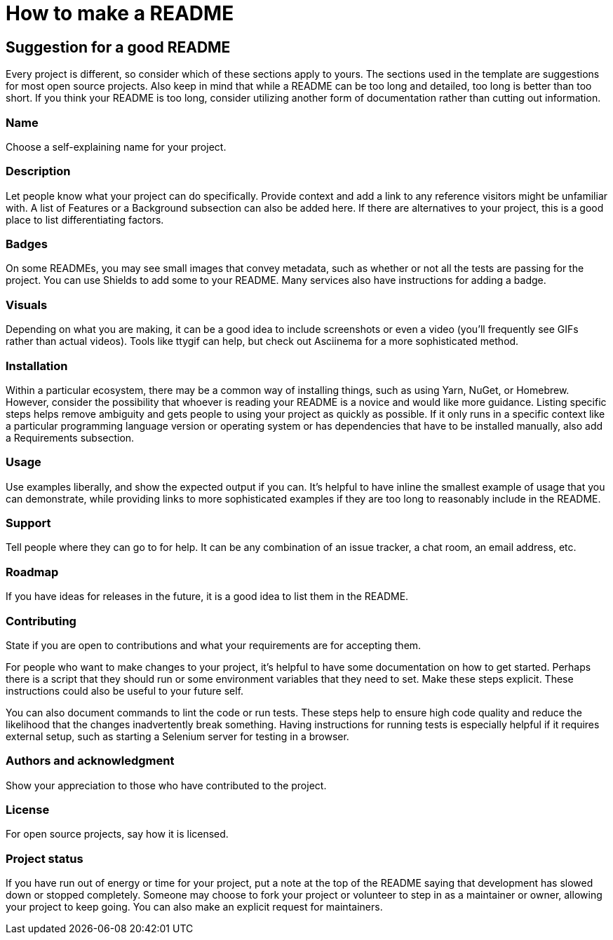 = How to make a README

// https://www.makeareadme.com/

== Suggestion for a good README

Every project is different, so consider which of these sections apply to yours. The sections used in the template are suggestions for most open source projects. Also keep in mind that while a README can be too long and detailed, too long is better than too short. If you think your README is too long, consider utilizing another form of documentation rather than cutting out information.

=== Name

Choose a self-explaining name for your project.

=== Description

Let people know what your project can do specifically. Provide context and add a link to any reference visitors might be unfamiliar with. A list of Features or a Background subsection can also be added here. If there are alternatives to your project, this is a good place to list differentiating factors.

=== Badges

On some READMEs, you may see small images that convey metadata, such as whether or not all the tests are passing for the project. You can use Shields to add some to your README. Many services also have instructions for adding a badge.

=== Visuals

Depending on what you are making, it can be a good idea to include screenshots or even a video (you'll frequently see GIFs rather than actual videos). Tools like ttygif can help, but check out Asciinema for a more sophisticated method.

=== Installation

Within a particular ecosystem, there may be a common way of installing things, such as using Yarn, NuGet, or Homebrew. However, consider the possibility that whoever is reading your README is a novice and would like more guidance. Listing specific steps helps remove ambiguity and gets people to using your project as quickly as possible. If it only runs in a specific context like a particular programming language version or operating system or has dependencies that have to be installed manually, also add a Requirements subsection.

=== Usage

Use examples liberally, and show the expected output if you can. It's helpful to have inline the smallest example of usage that you can demonstrate, while providing links to more sophisticated examples if they are too long to reasonably include in the README.

=== Support

Tell people where they can go to for help. It can be any combination of an issue tracker, a chat room, an email address, etc.

=== Roadmap

If you have ideas for releases in the future, it is a good idea to list them in the README.

=== Contributing

State if you are open to contributions and what your requirements are for accepting them.

For people who want to make changes to your project, it's helpful to have some documentation on how to get started. Perhaps there is a script that they should run or some environment variables that they need to set. Make these steps explicit. These instructions could also be useful to your future self.

You can also document commands to lint the code or run tests. These steps help to ensure high code quality and reduce the likelihood that the changes inadvertently break something. Having instructions for running tests is especially helpful if it requires external setup, such as starting a Selenium server for testing in a browser.

=== Authors and acknowledgment

Show your appreciation to those who have contributed to the project.

=== License

For open source projects, say how it is licensed.

=== Project status

If you have run out of energy or time for your project, put a note at the top of the README saying that development has slowed down or stopped completely. Someone may choose to fork your project or volunteer to step in as a maintainer or owner, allowing your project to keep going. You can also make an explicit request for maintainers.
